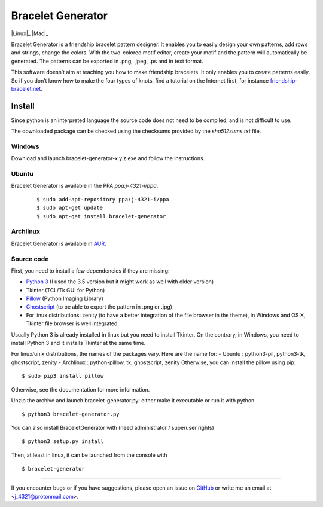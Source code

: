 ##################
Bracelet Generator
##################

|Release|_ |Windows|_ |Linux|_ |Mac|_ |License|_

Bracelet Generator is a friendship bracelet pattern designer.
It enables you to easily design your own patterns, add rows and strings,
change the colors. With the two-colored motif editor,
create your motif and the pattern will automatically be generated.
The patterns can be exported in .png, .jpeg, .ps and in text format.

This software doesn’t aim at teaching you how to make friendship bracelets.
It only enables you to create patterns easily. So if you don’t know how to
make the four types of knots, find a tutorial on the Internet first,
for instance `friendship-bracelet.net <http://friendship-bracelets.net/tutorials.php>`__.


Install
=======

Since python is an interpreted language the source code does not need to
be compiled, and is not difficult to use.

The downloaded package can be checked using the checksums provided by the `sha512sums.txt` file.

Windows
-------

Download and launch bracelet-generator-x.y.z.exe and follow the instructions.

Ubuntu
------

Bracelet Generator is available in the PPA `ppa:j-4321-i/ppa`.

    ::

        $ sudo add-apt-repository ppa:j-4321-i/ppa
        $ sudo apt-get update
        $ sudo apt-get install bracelet-generator

Archlinux
---------

Bracelet Generator is available in `AUR <https://aur.archlinux.org/packages/bracelet-generator>`__.

Source code
-----------

First, you need to install a few dependencies if they are missing:

- `Python 3 <https://www.python.org/downloads/release/python-352>`__ (I used the 3.5 version but it might work as well with older version)

- Tkinter (TCL/Tk GUI for Python)

- `Pillow <https://pypi.python.org/pypi/Pillow/3.3.1>`__ (Python Imaging Library)


- `Ghostscript <http://ghostscript.com/download/gsdnld.html>`__ (to be able to export the pattern in .png or .jpg)

- For linux distributions: zenity (to have a better integration of the file browser in the theme), in Windows and OS X, Tkinter file browser is well integrated.

Usually Python 3 is already installed in linux but you need to install
Tkinter. On the contrary, in Windows, you need to install Python 3 and
it installs Tkinter at the same time.

For linux/unix distributions, the names of the packages vary.
Here are the name for:
- Ubuntu : python3-pil, python3-tk, ghostscript, zenity
- Archlinux : python-pillow, tk, ghostscript, zenity
Otherwise, you can install the pillow using pip:

::

    $ sudo pip3 install pillow

Otherwise, see the documentation for more information.

Unzip the archive and launch bracelet-generator.py: either make it
executable or run it with python.

::

    $ python3 bracelet-generator.py

You can also install BraceletGenerator with (need administrator /
superuser rights)

::

    $ python3 setup.py install

Then, at least in linux, it can be launched from the console with

::

    $ bracelet-generator


---------------------------------------------------------------------------

If you encounter bugs or if you have suggestions, please open an issue
on `GitHub <https://github.com/j4321/BraceletGenerator/issues>`__ or write me an
email at <j_4321@protonmail.com>.



.. |Release| image:: https://badge.fury.io/gh/j4321%2FBraceletGenerator.svg
.. _Release: https://badge.fury.io/gh/j4321%2FBraceletGenerator
.. |Windows| image:: https://img.shields.io/badge/platform-Windows-blue.svg
.. |Linux| image:: https://img.shields.io/badge/platform-Linux-blue.svg
.. |Mac| image:: https://img.shields.io/badge/platform-Mac-blue.svg
.. |License| image:: https://badge.fury.io/gh/j4321%2FBraceletGenerator.svg
.. _License: https://www.gnu.org/licenses/gpl-3.0.en.html
